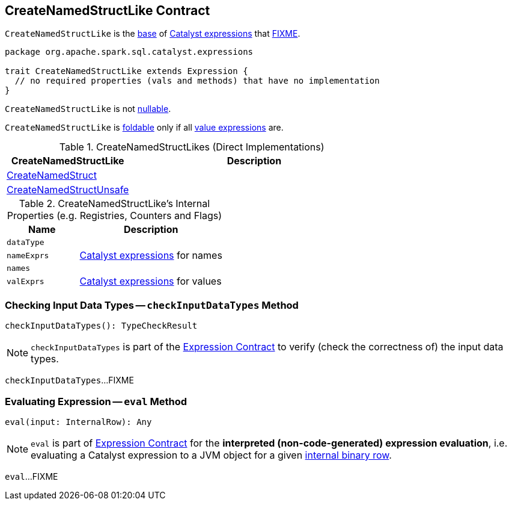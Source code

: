 == [[CreateNamedStructLike]] CreateNamedStructLike Contract

`CreateNamedStructLike` is the <<contract, base>> of <<implementations, Catalyst expressions>> that <<FIXME, FIXME>>.

[[contract]]
[source, scala]
----
package org.apache.spark.sql.catalyst.expressions

trait CreateNamedStructLike extends Expression {
  // no required properties (vals and methods) that have no implementation
}
----

[[nullable]]
`CreateNamedStructLike` is not <<spark-sql-Expression.adoc#nullable, nullable>>.

[[foldable]]
`CreateNamedStructLike` is <<spark-sql-Expression.adoc#foldable, foldable>> only if all <<valExprs, value expressions>> are.

[[implementations]]
.CreateNamedStructLikes (Direct Implementations)
[cols="1,2",options="header",width="100%"]
|===
| CreateNamedStructLike
| Description

| [[CreateNamedStruct]] <<spark-sql-Expression-CreateNamedStruct.adoc#, CreateNamedStruct>>
|

| [[CreateNamedStructUnsafe]] <<spark-sql-Expression-CreateNamedStructUnsafe.adoc#, CreateNamedStructUnsafe>>
|
|===

[[internal-registries]]
.CreateNamedStructLike's Internal Properties (e.g. Registries, Counters and Flags)
[cols="1m,2",options="header",width="100%"]
|===
| Name
| Description

| dataType
| [[dataType]]

| nameExprs
| [[nameExprs]] <<spark-sql-Expression.adoc#, Catalyst expressions>> for names

| names
| [[names]]

| valExprs
| [[valExprs]] <<spark-sql-Expression.adoc#, Catalyst expressions>> for values
|===

=== [[checkInputDataTypes]] Checking Input Data Types -- `checkInputDataTypes` Method

[source, scala]
----
checkInputDataTypes(): TypeCheckResult
----

NOTE: `checkInputDataTypes` is part of the <<spark-sql-Expression.adoc#checkInputDataTypes, Expression Contract>> to verify (check the correctness of) the input data types.

`checkInputDataTypes`...FIXME

=== [[eval]] Evaluating Expression -- `eval` Method

[source, scala]
----
eval(input: InternalRow): Any
----

NOTE: `eval` is part of <<spark-sql-Expression.adoc#eval, Expression Contract>> for the *interpreted (non-code-generated) expression evaluation*, i.e. evaluating a Catalyst expression to a JVM object for a given <<spark-sql-InternalRow.adoc#, internal binary row>>.

`eval`...FIXME
